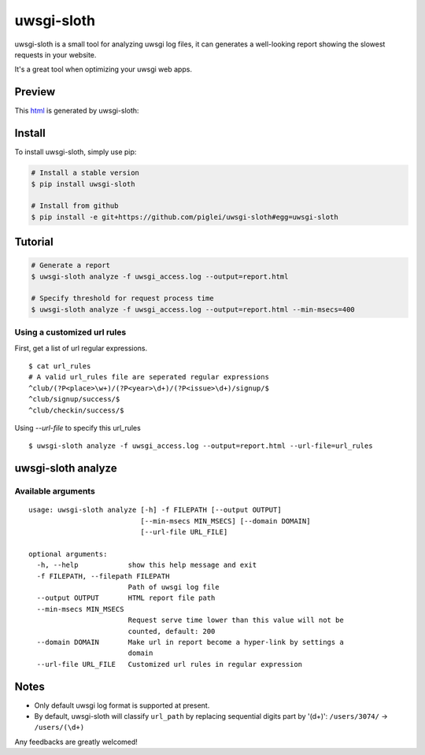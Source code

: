 uwsgi-sloth
===========

uwsgi-sloth is a small tool for analyzing uwsgi log files, it can generates a 
well-looking report showing the slowest requests in your website.

It's a great tool when optimizing your uwsgi web apps.

Preview
-------

This `html <http://www.zlovezl.cn/static/uwsgi-sloth-report-example.html>`_ 
is generated by uwsgi-sloth:

.. image:: https://github.com/piglei/uwsgi-sloth/raw/master/uwsgi-sloth-screenshot.png


Install
-------

To install uwsgi-sloth, simply use pip:

.. code-block:: bash

    # Install a stable version
    $ pip install uwsgi-sloth

    # Install from github
    $ pip install -e git+https://github.com/piglei/uwsgi-sloth#egg=uwsgi-sloth


Tutorial
--------

.. code-block:: bash

    # Generate a report
    $ uwsgi-sloth analyze -f uwsgi_access.log --output=report.html

    # Specify threshold for request process time
    $ uwsgi-sloth analyze -f uwsgi_access.log --output=report.html --min-msecs=400

Using a customized url rules
~~~~~~~~~~~~~~~~~~~~~~~~~~~~

First, get a list of url regular expressions.

::

    $ cat url_rules
    # A valid url_rules file are seperated regular expressions
    ^club/(?P<place>\w+)/(?P<year>\d+)/(?P<issue>\d+)/signup/$
    ^club/signup/success/$
    ^club/checkin/success/$

Using `--url-file` to specify this url_rules

::

    $ uwsgi-sloth analyze -f uwsgi_access.log --output=report.html --url-file=url_rules


uwsgi-sloth analyze
-------------------

Available arguments
~~~~~~~~~~~~~~~~~~~

::

    usage: uwsgi-sloth analyze [-h] -f FILEPATH [--output OUTPUT]
                               [--min-msecs MIN_MSECS] [--domain DOMAIN]
                               [--url-file URL_FILE]

    optional arguments:
      -h, --help            show this help message and exit
      -f FILEPATH, --filepath FILEPATH
                            Path of uwsgi log file
      --output OUTPUT       HTML report file path
      --min-msecs MIN_MSECS
                            Request serve time lower than this value will not be
                            counted, default: 200
      --domain DOMAIN       Make url in report become a hyper-link by settings a
                            domain
      --url-file URL_FILE   Customized url rules in regular expression

Notes
-----

- Only default uwsgi log format is supported at present.
- By default, uwsgi-sloth will classify ``url_path`` by replacing sequential
  digits part by '(\d+)': ``/users/3074/`` -> ``/users/(\d+)``


Any feedbacks are greatly welcomed!

